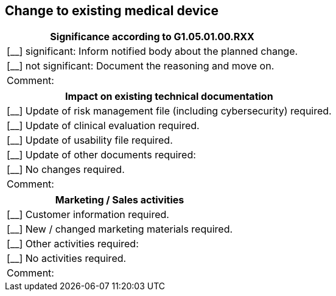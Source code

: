 == Change to existing medical device

|===
|Significance according to G1.05.01.00.RXX

|[__] significant: Inform notified body about the planned change.

|[__] not significant: Document the reasoning and move on.

|Comment: 

|===

|===
|Impact on existing technical documentation

|[__] Update of risk management file (including cybersecurity) required.

|[__] Update of clinical evaluation required.

|[__] Update of usability file required.

|[__] Update of other documents required:

|[__] No changes required.

| Comment: 

|===

|===
|Marketing / Sales activities

|[__] Customer information required.

|[__] New / changed marketing materials required.

|[__] Other activities required:

|[__] No activities required.

| Comment: 

|===



